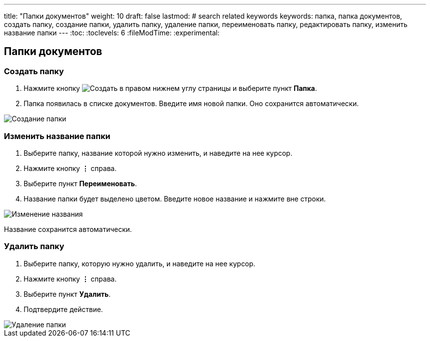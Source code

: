 ---
title: "Папки документов"
weight: 10
draft: false
lastmod:
# search related keywords
keywords: папка, папка документов, создать папку, создание папки, удалить папку, удаление папки, переименовать папку, редактировать папку, изменить название папки
---
:toc:
:toclevels: 6
:fileModTime:
:experimental:

== Папки документов

=== Создать папку

. Нажмите кнопку image:\images\buttons\create.jpg[Создать]
 в правом нижнем углу страницы и выберите пункт *Папка*.
. Папка появилась в списке документов. Введите имя новой папки. Оно
сохранится автоматически.

image::\images\create_folder_1.gif[Создание папки]

=== Изменить название папки

. Выберите папку, название которой нужно изменить, и наведите на нее
курсор.
. Нажмите кнопку *⋮* справа.
. Выберите пункт *Переименовать*.
. Название папки будет выделено цветом. Введите новое название и нажмите
вне строки.

image::\images\edit_folder.gif[Изменение названия]

Название сохранится автоматически.

=== Удалить папку

. Выберите папку, которую нужно удалить, и наведите на нее курсор.
. Нажмите кнопку *⋮* справа.
. Выберите пункт *Удалить*.
. Подтвердите действие.

image::\images\delete_folder.gif[Удаление папки]
